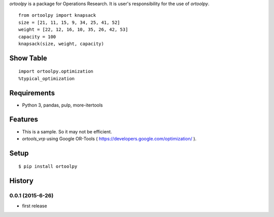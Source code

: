 `ortoolpy` is a package for Operations Research.
It is user's responsibility for the use of `ortoolpy`.

::

   from ortoolpy import knapsack
   size = [21, 11, 15, 9, 34, 25, 41, 52]
   weight = [22, 12, 16, 10, 35, 26, 42, 53]
   capacity = 100
   knapsack(size, weight, capacity)

Show Table
----------

::

   import ortoolpy.optimization
   %typical_optimization

Requirements
------------
* Python 3, pandas, pulp, more-itertools

Features
--------
* This is a sample. So it may not be efficient.
* `ortools_vrp` using Google OR-Tools ( https://developers.google.com/optimization/ ).

Setup
-----
::

   $ pip install ortoolpy

History
-------
0.0.1 (2015-6-26)
~~~~~~~~~~~~~~~~~~
* first release
